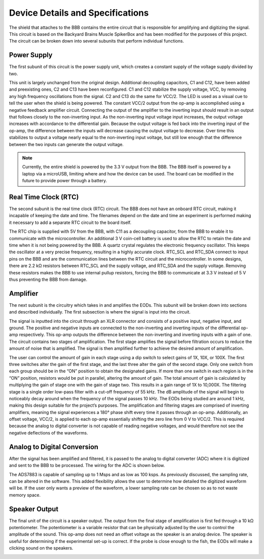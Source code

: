 ############
Device Details and Specifications
############

The shield that attaches to the BBB contains the entire circuit that is responsible for amplifying and digitizing the signal. This circuit is based on the Backyard Brains Muscle SpikerBox and has been modified for the purposes of this project. The circuit can be broken down into several subunits that perform individual functions. 

=================
Power Supply
=================

The first subunit of this circuit is the power supply unit, which creates a constant supply of the voltage supply divided by two. 

.. image:: ./images/powersupply.png
	:height: 200pt
	:align: center

This unit is largely unchanged from the original design. Additional decoupling capacitors, C1 and C12, have been added and preexisting ones, C2 and C13 have been reconfigured. C1 and C12 stabilize the supply voltage, VCC, by removing any high frequency oscillations from the signal. C2 and C13 do the same for VCC/2. The LED is used as a visual cue to tell the user when the shield is being powered. The constant VCC/2 output from the op-amp is accomplished using a negative feedback amplifier circuit. Connecting the output of the amplifier to the inverting input should result in an output that follows closely to the non-inverting input. As the non-inverting input voltage input increases, the output voltage increases with accordance to the differential gain. Because the output voltage is fed back into the inverting input of the op-amp, the difference between the inputs will decrease causing the output voltage to decrease. Over time this stabilizes to output a voltage nearly equal to the non-inverting input voltage, but still low enough that the difference between the two inputs can generate the output voltage.

.. note:: Currently, the entire shield is powered by the 3.3 V output from the BBB. The BBB itself is powered by a laptop via a microUSB, limiting where and how the device can be used.  The board can be modified in the future to provide power through a battery.

=================
Real Time Clock (RTC)
=================

The second subunit is the real time clock (RTC) circuit. The BBB does not have an onboard RTC circuit, making it incapable of keeping the date and time. The filenames depend on the date and time an experiment is performed making it necessary to add a separate RTC circuit to the board itself.

.. image:: ./images/rtc.png
	:height: 200pt
	:align: center

The RTC chip is supplied with 5V from the BBB, with C11 as a decoupling capacitor, from the BBB to enable it to communicate with the microcontroller. An additional 3 V coin-cell battery is used to allow the RTC to retain the date and time when it is not being powered by the BBB. A quartz crystal regulates the electronic frequency oscillator. This keeps the oscillator at a very precise frequency, resulting in a highly accurate clock. RTC_SCL and RTC_SDA connect to input pins on the BBB and are the communication lines between the RTC circuit and the microcontroller. In some designs, there are 2.2 kΩ resistors between RTC_SCL and the supply voltage, and RTC_SDA and the supply voltage. Removing these resistors makes the BBB to use internal pullup resistors, forcing the BBB to communicate at 3.3 V instead of 5 V thus preventing the BBB from damage. 

=================
Amplifier
=================
The next subunit is the circuitry which takes in and amplifies the EODs. This subunit will be broken down into sections and described individually. The first subsection is where the signal is input into the circuit. 

.. image:: ./images/amp1.png
	:height: 200pt
	:align: center

The signal is inputted into the circuit through an XLR connector and consists of a positive input, negative input, and ground. The positive and negative inputs are connected to the non-inverting and inverting inputs of the differential op-amp respectively. This op-amp outputs the difference between the non-inverting and inverting inputs with a gain of one.  The circuit contains two stages of amplification. The first stage amplifies the signal before filtration occurs to reduce the amount of noise that is amplified. The signal is then amplified further to achieve the desired amount of amplification. 

.. image:: ./images/amp2.png
	:height: 200pt
	:align: center

The user can control the amount of gain in each stage using a dip switch to select gains of 1X, 10X, or 100X. The first three switches alter the gain of the first stage, and the last three alter the gain of the second stage. Only one switch from each group should be in the “ON” position to obtain the designated gains. If more than one switch in each region is in the “ON” position, resistors would be put in parallel, altering the amount of gain. The total amount of gain is calculated by multiplying the gain of stage one with the gain of stage two. This results in a gain range of 1X to 10,000X. The filtering stage is a single order low-pass filter with a cut-off frequency of 55 kHz. The dB amplitude of the signal will begin to noticeably decay around when the frequency of the signal passes 10 kHz. The EODs being studied are around 1 kHz, making this design suitable for the project’s purposes. The amplification and filtering stages are comprised of inverting amplifiers, meaning the signal experiences a 180° phase shift every time it passes through an op-amp. Additionally, an offset voltage, VCC/2, is applied to each op-amp essentially shifting the zero line from 0 V to VCC/2. This is required because the analog to digital converter is not capable of reading negative voltages, and would therefore not see the negative deflections of the waveforms.

=================
Analog to Digital Conversion
=================

After the signal has been amplified and filtered, it is passed to the analog to digital converter (ADC) where it is digitized and sent to the BBB to be processed. The wiring for the ADC is shown below.

.. image:: ./images/adc.png
	:height: 200pt
	:align: center

The ADS7883 is capable of sampling up to 1 Msps and as low as 100 ksps. As previously discussed, the sampling rate, can be altered in the software. This added flexibility allows the user to determine how detailed the digitized waveform will be. If the user only wants a preview of the waveform, a lower sampling rate can be chosen so as to not waste memory space. 

=================
Speaker Output
=================
The final unit of the circuit is a speaker output. The output from the final stage of amplification is first fed through a 10 kΩ potentiometer. The potentiometer is a variable resistor that can be physically adjusted by the user to control the amplitude of the sound. This op-amp does not need an offset voltage as the speaker is an analog device. The speaker is useful for determining if the experimental set-up is correct. If the probe is close enough to the fish, the EODs will make a clicking sound on the speakers.

.. image:: ./images/speaker.png
	:height: 200pt
	:align: center


